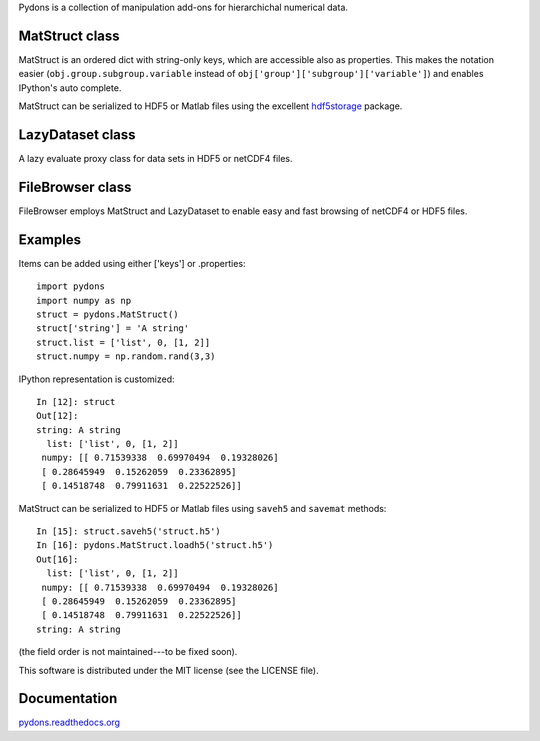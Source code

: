 Pydons is a collection of manipulation add-ons for hierarchichal numerical data.

MatStruct class
---------------

MatStruct is an ordered dict with string-only keys, which are accessible also
as properties. This makes the notation easier (``obj.group.subgroup.variable`` instead of 
``obj['group']['subgroup']['variable']``) and enables IPython's auto complete.

MatStruct can be serialized to HDF5 or Matlab files using the excellent
`hdf5storage <https://github.com/frejanordsiek/hdf5storage>`_ package.

LazyDataset class
-----------------

A lazy evaluate proxy class for data sets in HDF5 or netCDF4 files.

FileBrowser class
-----------------

FileBrowser employs MatStruct and LazyDataset to enable easy and fast browsing
of netCDF4 or HDF5 files.

Examples
--------

Items can be added using either ['keys'] or .properties:

::

  import pydons
  import numpy as np
  struct = pydons.MatStruct()
  struct['string'] = 'A string'
  struct.list = ['list', 0, [1, 2]]
  struct.numpy = np.random.rand(3,3)

IPython representation is customized:

::

  In [12]: struct
  Out[12]: 
  string: A string
    list: ['list', 0, [1, 2]]
   numpy: [[ 0.71539338  0.69970494  0.19328026]
   [ 0.28645949  0.15262059  0.23362895]
   [ 0.14518748  0.79911631  0.22522526]]

MatStruct can be serialized to HDF5 or Matlab files using 
``saveh5`` and ``savemat`` methods:

::

  In [15]: struct.saveh5('struct.h5')
  In [16]: pydons.MatStruct.loadh5('struct.h5')
  Out[16]: 
    list: ['list', 0, [1, 2]]
   numpy: [[ 0.71539338  0.69970494  0.19328026]
   [ 0.28645949  0.15262059  0.23362895]
   [ 0.14518748  0.79911631  0.22522526]]
  string: A string

(the field order is not maintained---to be fixed soon). 

This software is distributed under the MIT license (see the LICENSE file).

Documentation
-------------

`pydons.readthedocs.org <http://pydons.readthedocs.org/>`_
